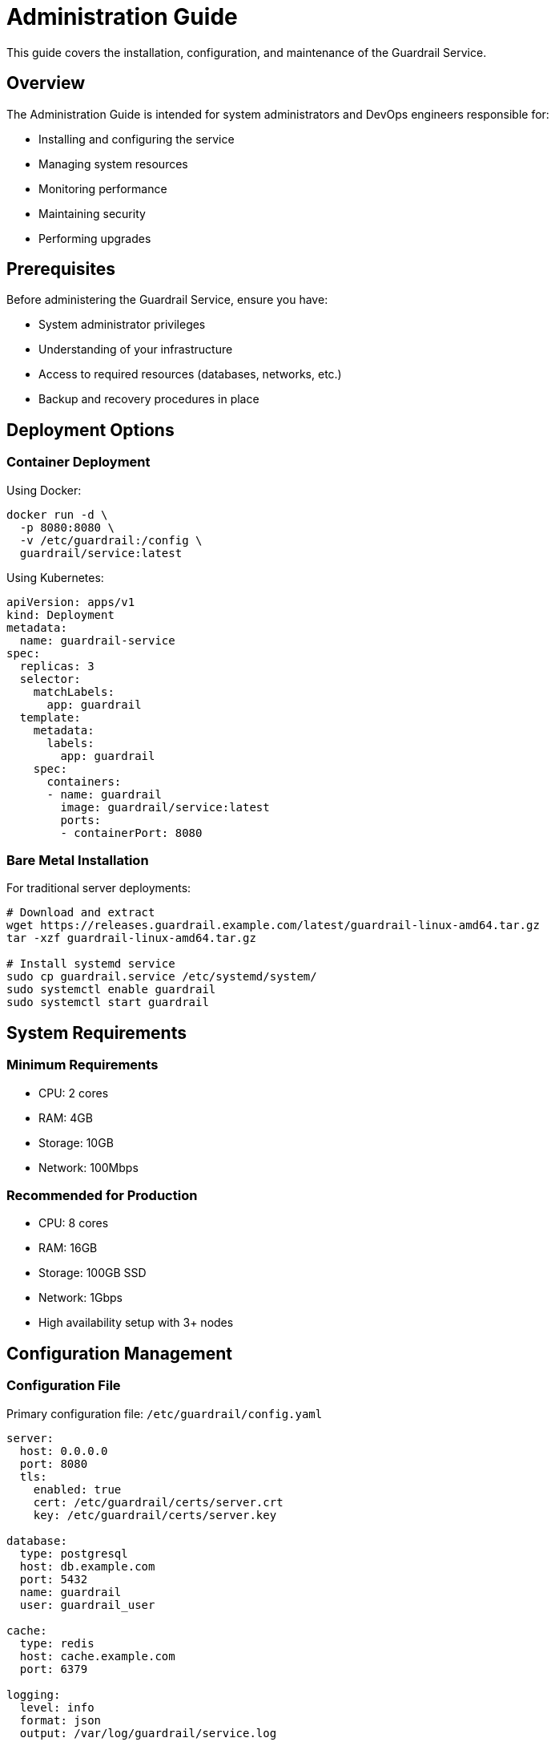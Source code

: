 = Administration Guide
:description: System administration guide for Guardrail Service
:keywords: admin, administration, operations, deployment

This guide covers the installation, configuration, and maintenance of the Guardrail Service.

== Overview

The Administration Guide is intended for system administrators and DevOps engineers responsible for:

* Installing and configuring the service
* Managing system resources
* Monitoring performance
* Maintaining security
* Performing upgrades

== Prerequisites

Before administering the Guardrail Service, ensure you have:

* System administrator privileges
* Understanding of your infrastructure
* Access to required resources (databases, networks, etc.)
* Backup and recovery procedures in place

== Deployment Options

=== Container Deployment

Using Docker:

[source,bash]
----
docker run -d \
  -p 8080:8080 \
  -v /etc/guardrail:/config \
  guardrail/service:latest
----

Using Kubernetes:

[source,yaml]
----
apiVersion: apps/v1
kind: Deployment
metadata:
  name: guardrail-service
spec:
  replicas: 3
  selector:
    matchLabels:
      app: guardrail
  template:
    metadata:
      labels:
        app: guardrail
    spec:
      containers:
      - name: guardrail
        image: guardrail/service:latest
        ports:
        - containerPort: 8080
----

=== Bare Metal Installation

For traditional server deployments:

[source,bash]
----
# Download and extract
wget https://releases.guardrail.example.com/latest/guardrail-linux-amd64.tar.gz
tar -xzf guardrail-linux-amd64.tar.gz

# Install systemd service
sudo cp guardrail.service /etc/systemd/system/
sudo systemctl enable guardrail
sudo systemctl start guardrail
----

== System Requirements

=== Minimum Requirements

* CPU: 2 cores
* RAM: 4GB
* Storage: 10GB
* Network: 100Mbps

=== Recommended for Production

* CPU: 8 cores
* RAM: 16GB
* Storage: 100GB SSD
* Network: 1Gbps
* High availability setup with 3+ nodes

== Configuration Management

=== Configuration File

Primary configuration file: `/etc/guardrail/config.yaml`

[source,yaml]
----
server:
  host: 0.0.0.0
  port: 8080
  tls:
    enabled: true
    cert: /etc/guardrail/certs/server.crt
    key: /etc/guardrail/certs/server.key

database:
  type: postgresql
  host: db.example.com
  port: 5432
  name: guardrail
  user: guardrail_user

cache:
  type: redis
  host: cache.example.com
  port: 6379

logging:
  level: info
  format: json
  output: /var/log/guardrail/service.log
----

=== Environment Variables

Override configuration with environment variables:

[source,bash]
----
export GUARDRAIL_SERVER_PORT=8080
export GUARDRAIL_DATABASE_HOST=db.example.com
export GUARDRAIL_LOG_LEVEL=debug
----

== High Availability

=== Multi-Node Setup

Configure multiple nodes for high availability:

. Set up load balancer
. Configure shared database
. Set up distributed cache
. Configure session affinity if needed

=== Database Clustering

Supported database clustering options:

* PostgreSQL with streaming replication
* MySQL with Group Replication
* MongoDB Replica Sets

== Monitoring and Alerting

=== Metrics Export

Enable Prometheus metrics:

[source,yaml]
----
metrics:
  enabled: true
  port: 9090
  path: /metrics
----

=== Health Checks

Health check endpoints:

* `/health` - Basic health check
* `/health/ready` - Readiness check
* `/health/live` - Liveness check

=== Log Management

Configure centralized logging:

[source,yaml]
----
logging:
  level: info
  format: json
  outputs:
    - type: file
      path: /var/log/guardrail/service.log
    - type: syslog
      host: syslog.example.com
      port: 514
----

== Security Hardening

=== Network Security

* Use TLS for all connections
* Implement network segmentation
* Configure firewall rules
* Use private networks for internal communication

=== Access Control

* Implement RBAC
* Use strong authentication
* Enable audit logging
* Regular security audits

== Maintenance Tasks

=== Regular Maintenance

Daily:
* Check service health
* Review error logs
* Monitor resource usage

Weekly:
* Review security logs
* Check for updates
* Verify backups

Monthly:
* Performance analysis
* Capacity planning
* Security patches

=== Troubleshooting

Common issues and solutions:

[cols="1,2"]
|===
|Issue |Solution

|Service won't start
|Check logs, verify configuration, ensure dependencies are running

|High memory usage
|Adjust cache settings, check for memory leaks, scale horizontally

|Slow performance
|Optimize database queries, increase cache, add more nodes

|Connection errors
|Verify network connectivity, check firewall rules, validate certificates
|===

== Disaster Recovery

=== Backup Strategy

* Daily automated backups
* Off-site backup storage
* Regular restore testing
* Document recovery procedures

=== Recovery Procedures

. Stop the service
. Restore database from backup
. Restore configuration files
. Restart service
. Verify functionality

== Support and Resources

* xref:installation.adoc[Detailed Installation Guide]
* xref:configuration.adoc[Configuration Reference]
* xref:monitoring.adoc[Monitoring Setup]
* xref:security.adoc[Security Best Practices]
* xref:upgrades.adoc[Upgrade Procedures]